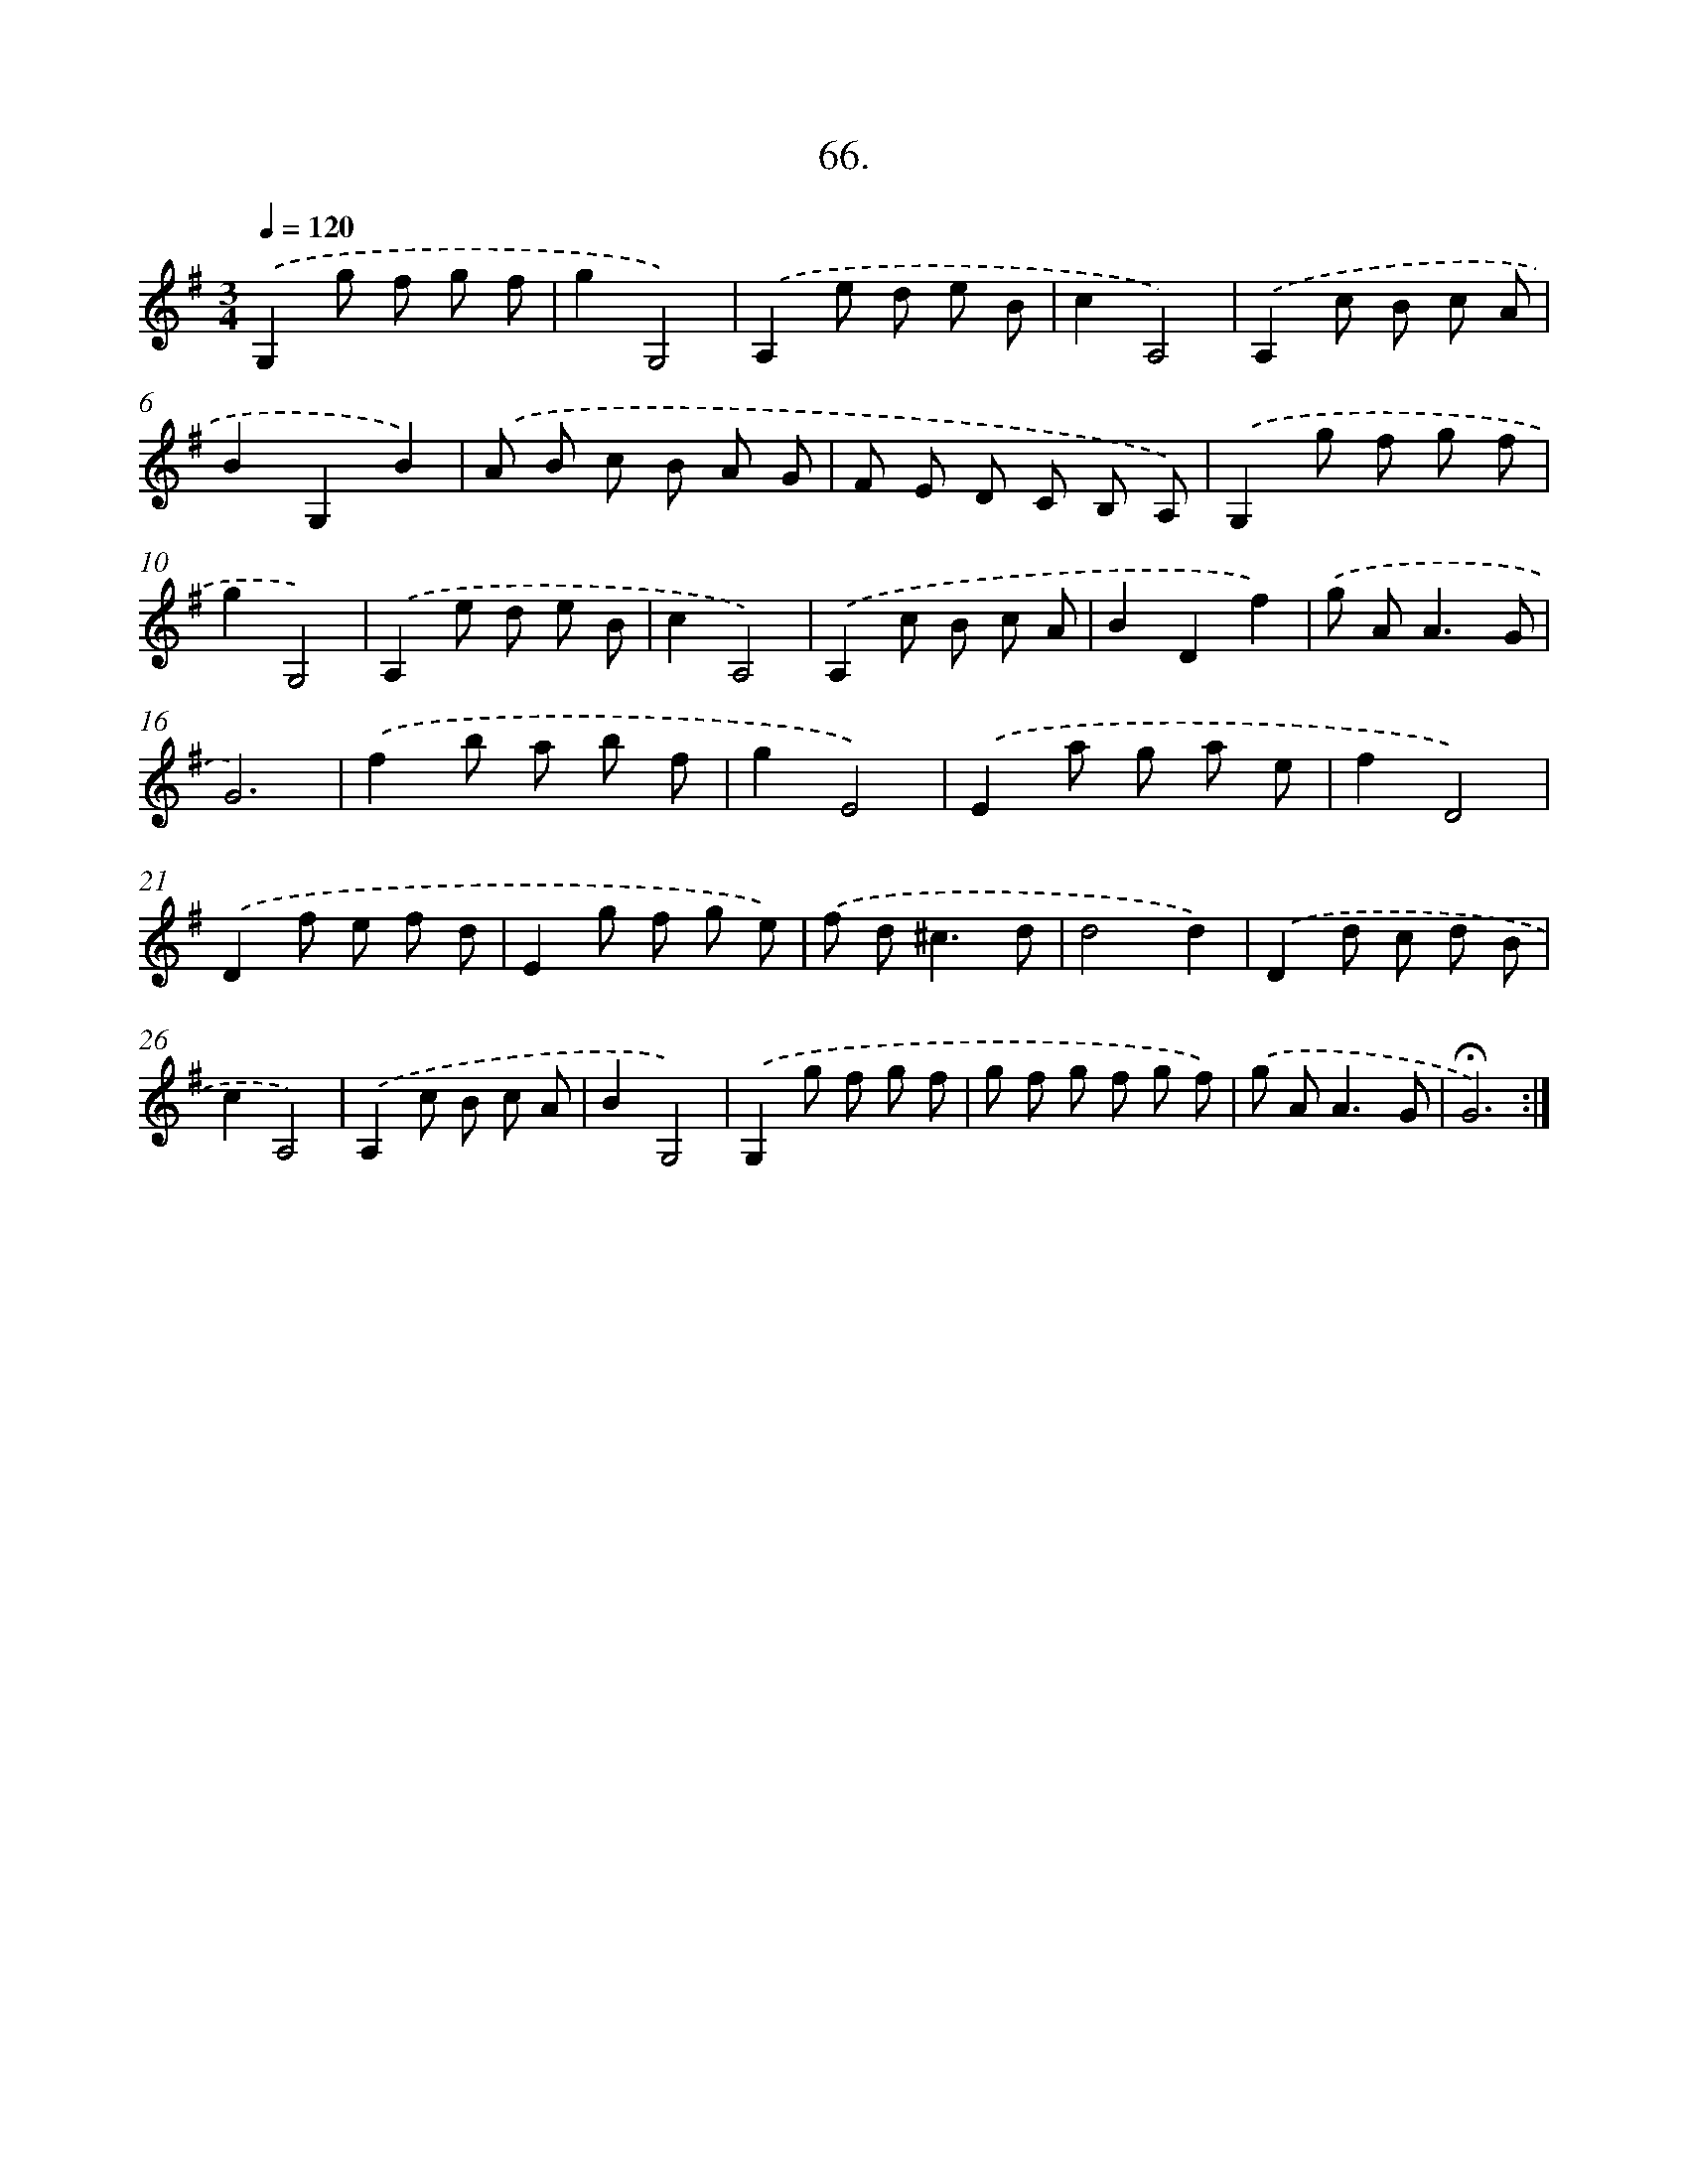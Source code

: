 X: 14052
T: 66.
%%abc-version 2.0
%%abcx-abcm2ps-target-version 5.9.1 (29 Sep 2008)
%%abc-creator hum2abc beta
%%abcx-conversion-date 2018/11/01 14:37:40
%%humdrum-veritas 3445935711
%%humdrum-veritas-data 1571868404
%%continueall 1
%%barnumbers 0
L: 1/8
M: 3/4
Q: 1/4=120
K: G clef=treble
.('G,2g f g f |
g2G,4) |
.('A,2e d e B |
c2A,4) |
.('A,2c B c A |
B2G,2B2) |
.('A B c B A G |
F E D C B, A,) |
.('G,2g f g f |
g2G,4) |
.('A,2e d e B |
c2A,4) |
.('A,2c B c A |
B2D2f2) |
.('g A2<A2G |
G6) |
.('f2b a b f |
g2E4) |
.('E2a g a e |
f2D4) |
.('D2f e f d |
E2g f g e) |
.('f d2<^c2d |
d4d2) |
.('D2d c d B |
c2A,4) |
.('A,2c B c A |
B2G,4) |
.('G,2g f g f |
g f g f g f) |
.('g A2<A2G |
!fermata!G6) :|]
